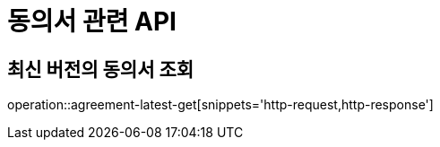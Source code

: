 = 동의서 관련 API

== 최신 버전의 동의서 조회

operation::agreement-latest-get[snippets='http-request,http-response']
